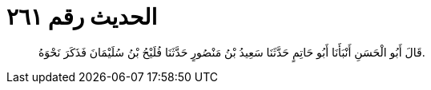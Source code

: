 
= الحديث رقم ٢٦١

[quote.hadith]
قَالَ أَبُو الْحَسَنِ أَنْبَأَنَا أَبُو حَاتِمٍ حَدَّثَنَا سَعِيدُ بْنُ مَنْصُورٍ حَدَّثَنَا فُلَيْحُ بْنُ سُلَيْمَانَ فَذَكَرَ نَحْوَهُ.